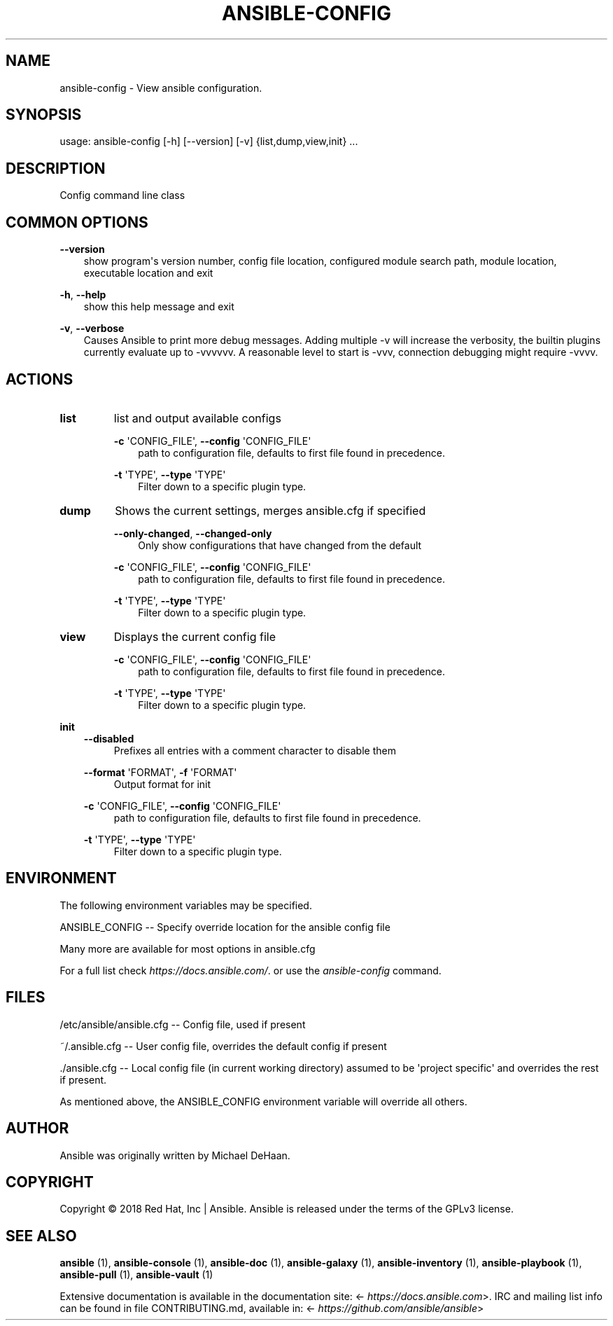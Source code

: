 .\" Man page generated from reStructuredText.
.
.
.nr rst2man-indent-level 0
.
.de1 rstReportMargin
\\$1 \\n[an-margin]
level \\n[rst2man-indent-level]
level margin: \\n[rst2man-indent\\n[rst2man-indent-level]]
-
\\n[rst2man-indent0]
\\n[rst2man-indent1]
\\n[rst2man-indent2]
..
.de1 INDENT
.\" .rstReportMargin pre:
. RS \\$1
. nr rst2man-indent\\n[rst2man-indent-level] \\n[an-margin]
. nr rst2man-indent-level +1
.\" .rstReportMargin post:
..
.de UNINDENT
. RE
.\" indent \\n[an-margin]
.\" old: \\n[rst2man-indent\\n[rst2man-indent-level]]
.nr rst2man-indent-level -1
.\" new: \\n[rst2man-indent\\n[rst2man-indent-level]]
.in \\n[rst2man-indent\\n[rst2man-indent-level]]u
..
.TH "ANSIBLE-CONFIG" 1 "" "Ansible 2.13.11" "System administration commands"
.SH NAME
ansible-config \- View ansible configuration.
.SH SYNOPSIS
.sp
usage: ansible\-config [\-h] [\-\-version] [\-v] {list,dump,view,init} ...
.SH DESCRIPTION
.sp
Config command line class
.SH COMMON OPTIONS
.sp
\fB\-\-version\fP
.INDENT 0.0
.INDENT 3.5
show program\(aqs version number, config file location, configured module search path, module location, executable location and exit
.UNINDENT
.UNINDENT
.sp
\fB\-h\fP, \fB\-\-help\fP
.INDENT 0.0
.INDENT 3.5
show this help message and exit
.UNINDENT
.UNINDENT
.sp
\fB\-v\fP, \fB\-\-verbose\fP
.INDENT 0.0
.INDENT 3.5
Causes Ansible to print more debug messages. Adding multiple \-v will increase the verbosity, the builtin plugins currently evaluate up to \-vvvvvv. A reasonable level to start is \-vvv, connection debugging might require \-vvvv.
.UNINDENT
.UNINDENT
.SH ACTIONS
.INDENT 0.0
.TP
.B \fBlist\fP
list and output available configs
.sp
\fB\-c\fP \(aqCONFIG_FILE\(aq,   \fB\-\-config\fP \(aqCONFIG_FILE\(aq
.INDENT 7.0
.INDENT 3.5
path to configuration file, defaults to first file found in precedence.
.UNINDENT
.UNINDENT
.sp
\fB\-t\fP \(aqTYPE\(aq,   \fB\-\-type\fP \(aqTYPE\(aq
.INDENT 7.0
.INDENT 3.5
Filter down to a specific plugin type.
.UNINDENT
.UNINDENT
.TP
.B \fBdump\fP
Shows the current settings, merges ansible.cfg if specified
.sp
\fB\-\-only\-changed\fP,   \fB\-\-changed\-only\fP
.INDENT 7.0
.INDENT 3.5
Only show configurations that have changed from the default
.UNINDENT
.UNINDENT
.sp
\fB\-c\fP \(aqCONFIG_FILE\(aq,   \fB\-\-config\fP \(aqCONFIG_FILE\(aq
.INDENT 7.0
.INDENT 3.5
path to configuration file, defaults to first file found in precedence.
.UNINDENT
.UNINDENT
.sp
\fB\-t\fP \(aqTYPE\(aq,   \fB\-\-type\fP \(aqTYPE\(aq
.INDENT 7.0
.INDENT 3.5
Filter down to a specific plugin type.
.UNINDENT
.UNINDENT
.TP
.B \fBview\fP
Displays the current config file
.sp
\fB\-c\fP \(aqCONFIG_FILE\(aq,   \fB\-\-config\fP \(aqCONFIG_FILE\(aq
.INDENT 7.0
.INDENT 3.5
path to configuration file, defaults to first file found in precedence.
.UNINDENT
.UNINDENT
.sp
\fB\-t\fP \(aqTYPE\(aq,   \fB\-\-type\fP \(aqTYPE\(aq
.INDENT 7.0
.INDENT 3.5
Filter down to a specific plugin type.
.UNINDENT
.UNINDENT
.UNINDENT
.sp
\fBinit\fP
.INDENT 0.0
.INDENT 3.5
\fB\-\-disabled\fP
.INDENT 0.0
.INDENT 3.5
Prefixes all entries with a comment character to disable them
.UNINDENT
.UNINDENT
.sp
\fB\-\-format\fP \(aqFORMAT\(aq,   \fB\-f\fP \(aqFORMAT\(aq
.INDENT 0.0
.INDENT 3.5
Output format for init
.UNINDENT
.UNINDENT
.sp
\fB\-c\fP \(aqCONFIG_FILE\(aq,   \fB\-\-config\fP \(aqCONFIG_FILE\(aq
.INDENT 0.0
.INDENT 3.5
path to configuration file, defaults to first file found in precedence.
.UNINDENT
.UNINDENT
.sp
\fB\-t\fP \(aqTYPE\(aq,   \fB\-\-type\fP \(aqTYPE\(aq
.INDENT 0.0
.INDENT 3.5
Filter down to a specific plugin type.
.UNINDENT
.UNINDENT
.UNINDENT
.UNINDENT
.SH ENVIRONMENT
.sp
The following environment variables may be specified.
.sp
ANSIBLE_CONFIG \-\- Specify override location for the ansible config file
.sp
Many more are available for most options in ansible.cfg
.sp
For a full list check \fI\%https://docs.ansible.com/\fP\&. or use the \fIansible\-config\fP command.
.SH FILES
.sp
/etc/ansible/ansible.cfg \-\- Config file, used if present
.sp
~/.ansible.cfg \-\- User config file, overrides the default config if present
.sp
\&./ansible.cfg \-\- Local config file (in current working directory) assumed to be \(aqproject specific\(aq and overrides the rest if present.
.sp
As mentioned above, the ANSIBLE_CONFIG environment variable will override all others.
.SH AUTHOR
.sp
Ansible was originally written by Michael DeHaan.
.SH COPYRIGHT
.sp
Copyright © 2018 Red Hat, Inc | Ansible.
Ansible is released under the terms of the GPLv3 license.
.SH SEE ALSO
.sp
\fBansible\fP (1), \fBansible\-console\fP (1), \fBansible\-doc\fP (1), \fBansible\-galaxy\fP (1), \fBansible\-inventory\fP (1), \fBansible\-playbook\fP (1), \fBansible\-pull\fP (1), \fBansible\-vault\fP (1)
.sp
Extensive documentation is available in the documentation site:
<\fI\%https://docs.ansible.com\fP>.
IRC and mailing list info can be found in file CONTRIBUTING.md,
available in: <\fI\%https://github.com/ansible/ansible\fP>
.\" Generated by docutils manpage writer.
.
